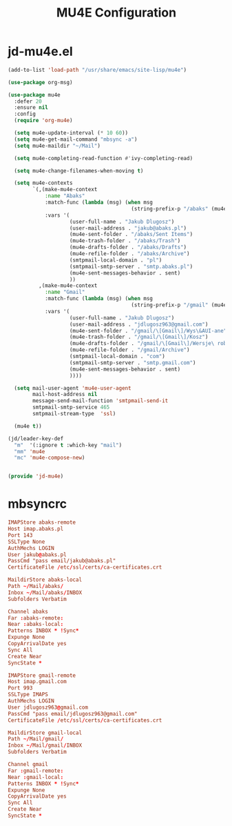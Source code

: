 #+TITLE: MU4E Configuration
#+PROPERTY: header-args:emacs-lisp :tangle .config/emacs/jd/jd-mu4e.el

* jd-mu4e.el
#+begin_src emacs-lisp
  (add-to-list 'load-path "/usr/share/emacs/site-lisp/mu4e")

  (use-package org-msg)

  (use-package mu4e
    :defer 20
    :ensure nil
    :config
    (require 'org-mu4e)

    (setq mu4e-update-interval (* 10 60))
    (setq mu4e-get-mail-command "mbsync -a")
    (setq mu4e-maildir "~/Mail")

    (setq mu4e-completing-read-function #'ivy-completing-read)

    (setq mu4e-change-filenames-when-moving t)

    (setq mu4e-contexts
          `(,(make-mu4e-context
              :name "Abaks"
              :match-func (lambda (msg) (when msg
                                          (string-prefix-p "/abaks" (mu4e-message-field msg :maildir))))
              :vars '(
                      (user-full-name . "Jakub Dlugosz")
                      (user-mail-address . "jakub@abaks.pl")
                      (mu4e-sent-folder . "/abaks/Sent Items")
                      (mu4e-trash-folder . "/abaks/Trash")
                      (mu4e-drafts-folder . "/abaks/Drafts")
                      (mu4e-refile-folder . "/abaks/Archive")
                      (smtpmail-local-domain . "pl")
                      (smtpmail-smtp-server . "smtp.abaks.pl")
                      (mu4e-sent-messages-behavior . sent)
                      ))
            ,(make-mu4e-context
              :name "Gmail"
              :match-func (lambda (msg) (when msg
                                          (string-prefix-p "/gmail" (mu4e-message-field msg :maildir))))
              :vars '(
                      (user-full-name . "Jakub Dlugosz")
                      (user-mail-address . "jdlugosz963@gmail.com")
                      (mu4e-sent-folder . "/gmail/\[Gmail\]/Wys\&AUI-ane")
                      (mu4e-trash-folder . "/gmail/\[Gmail\]/Kosz")
                      (mu4e-drafts-folder . "/gmail/\[Gmail\]/Wersje\ robocze")
                      (mu4e-refile-folder . "/gmail/Archive")
                      (smtpmail-local-domain . "com")
                      (smtpmail-smtp-server . "smtp.gmail.com")
                      (mu4e-sent-messages-behavior . sent)
                      ))))

    (setq mail-user-agent 'mu4e-user-agent
          mail-host-address nil
          message-send-mail-function 'smtpmail-send-it
          smtpmail-smtp-service 465
          smtpmail-stream-type  'ssl)

    (mu4e t))

  (jd/leader-key-def
    "m"  '(:ignore t :which-key "mail")
    "mm" 'mu4e
    "mc" 'mu4e-compose-new)


  (provide 'jd-mu4e)

#+end_src

* mbsyncrc

#+begin_src conf :tangle .mbsyncrc
IMAPStore abaks-remote
Host imap.abaks.pl
Port 143
SSLType None
AuthMechs LOGIN
User jakub@abaks.pl
PassCmd "pass email/jakub@abaks.pl"
CertificateFile /etc/ssl/certs/ca-certificates.crt

MaildirStore abaks-local
Path ~/Mail/abaks/
Inbox ~/Mail/abaks/INBOX
Subfolders Verbatim

Channel abaks
Far :abaks-remote:
Near :abaks-local:
Patterns INBOX * !Sync*
Expunge None
CopyArrivalDate yes
Sync All
Create Near
SyncState *

IMAPStore gmail-remote
Host imap.gmail.com
Port 993
SSLType IMAPS
AuthMechs LOGIN
User jdlugosz963@gmail.com
PassCmd "pass email/jdlugosz963@gmail.com"
CertificateFile /etc/ssl/certs/ca-certificates.crt

MaildirStore gmail-local
Path ~/Mail/gmail/
Inbox ~/Mail/gmail/INBOX
Subfolders Verbatim

Channel gmail
Far :gmail-remote:
Near :gmail-local:
Patterns INBOX * !Sync*
Expunge None
CopyArrivalDate yes
Sync All
Create Near
SyncState *
#+end_src
